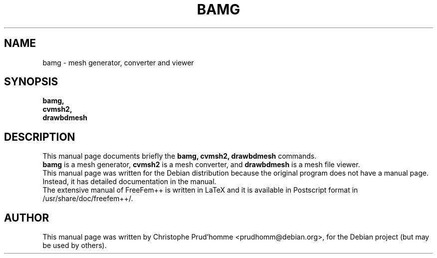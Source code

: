 .\"                                      Hey, EMACS: -*- nroff -*-
.\" First parameter, NAME, should be all caps
.\" Second parameter, SECTION, should be 1-8, maybe w/ subsection
.\" other parameters are allowed: see man(7), man(1)
.TH BAMG 1 "March 29, 2004"
.\" Please adjust this date whenever revising the manpage.
.\"
.\" Some roff macros, for reference:
.\" .nh        disable hyphenation
.\" .hy        enable hyphenation
.\" .ad l      left justify
.\" .ad b      justify to both left and right margins
.\" .nf        disable filling
.\" .fi        enable filling
.\" .br        insert line break
.\" .sp <n>    insert n+1 empty lines
.\" for manpage-specific macros, see man(7)
.SH NAME
bamg \- mesh generator, converter and viewer
.SH SYNOPSIS
.B bamg,
.br
.B cvmsh2,
.br
.B drawbdmesh
.br
.SH DESCRIPTION
This manual page documents briefly the
.B bamg,
.B cvmsh2,
.B drawbdmesh
commands.
.br
.B bamg
is a mesh generator, 
.B cvmsh2 
is a mesh converter,
and 
.B drawbdmesh
is a mesh file viewer.
.br
This manual page was written for the Debian distribution
because the original program does not have a manual page.
Instead, it has detailed documentation in the manual.
.br
The extensive manual of FreeFem++ is written in LaTeX and it is available in
Postscript format in /usr/share/doc/freefem++/.
.SH AUTHOR
This manual page was written by Christophe Prud'homme <prudhomm@debian.org>,
for the Debian project (but may be used by others).
